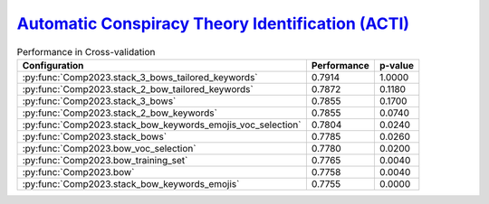 .. _acti:

`Automatic Conspiracy Theory Identification (ACTI) <https://russogiuseppe.github.io/ACTI>`_
^^^^^^^^^^^^^^^^^^^^^^^^^^^^^^^^^^^^^^^^^^^^^^^^^^^^^^^^^^^^^^^^^^^^^^^^^^^^^^^^^^^^^^^^^^^^^^

.. list-table:: Performance in Cross-validation
    :header-rows: 1

    * - Configuration
      - Performance
      - p-value
    * - :py:func:`Comp2023.stack_3_bows_tailored_keywords`
      - 0.7914
      - 1.0000
    * - :py:func:`Comp2023.stack_2_bow_tailored_keywords`
      - 0.7872
      - 0.1180
    * - :py:func:`Comp2023.stack_3_bows`
      - 0.7855
      - 0.1700
    * - :py:func:`Comp2023.stack_2_bow_keywords`
      - 0.7855
      - 0.0740
    * - :py:func:`Comp2023.stack_bow_keywords_emojis_voc_selection`
      - 0.7804
      - 0.0240
    * - :py:func:`Comp2023.stack_bows`
      - 0.7785
      - 0.0260
    * - :py:func:`Comp2023.bow_voc_selection`
      - 0.7780
      - 0.0200
    * - :py:func:`Comp2023.bow_training_set`
      - 0.7765
      - 0.0040
    * - :py:func:`Comp2023.bow`
      - 0.7758
      - 0.0040
    * - :py:func:`Comp2023.stack_bow_keywords_emojis`
      - 0.7755
      - 0.0000
